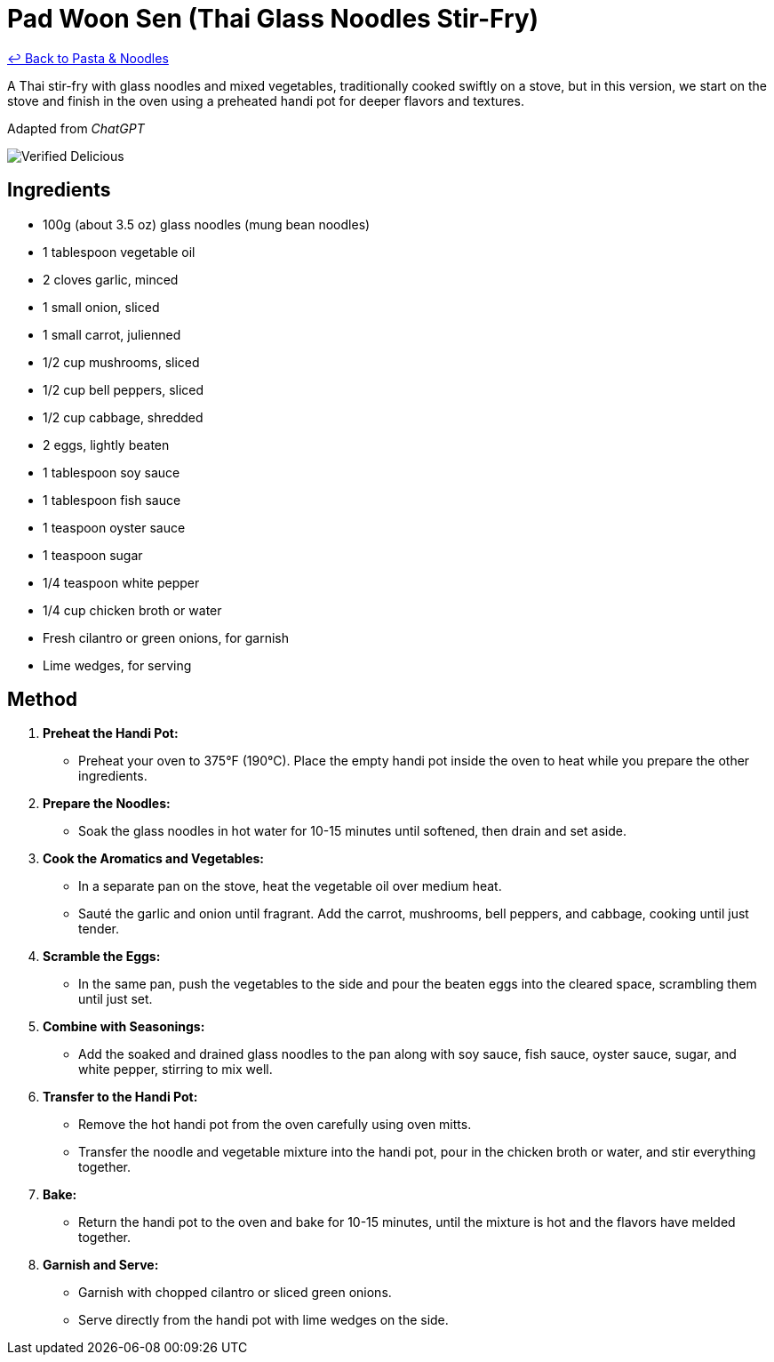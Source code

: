 = Pad Woon Sen (Thai Glass Noodles Stir-Fry)

link:./README.md[&larrhk; Back to Pasta &amp; Noodles]

A Thai stir-fry with glass noodles and mixed vegetables, traditionally cooked swiftly on a stove, but in this version, we start on the stove and finish in the oven using a preheated handi pot for deeper flavors and textures.

Adapted from _ChatGPT_

image::https://badgen.net/badge/verified/delicious/228B22[Verified Delicious]

== Ingredients

* 100g (about 3.5 oz) glass noodles (mung bean noodles)
* 1 tablespoon vegetable oil
* 2 cloves garlic, minced
* 1 small onion, sliced
* 1 small carrot, julienned
* 1/2 cup mushrooms, sliced
* 1/2 cup bell peppers, sliced
* 1/2 cup cabbage, shredded
* 2 eggs, lightly beaten
* 1 tablespoon soy sauce
* 1 tablespoon fish sauce
* 1 teaspoon oyster sauce
* 1 teaspoon sugar
* 1/4 teaspoon white pepper
* 1/4 cup chicken broth or water
* Fresh cilantro or green onions, for garnish
* Lime wedges, for serving

== Method

1. **Preheat the Handi Pot:**
   * Preheat your oven to 375°F (190°C). Place the empty handi pot inside the oven to heat while you prepare the other ingredients.

2. **Prepare the Noodles:**
   * Soak the glass noodles in hot water for 10-15 minutes until softened, then drain and set aside.

3. **Cook the Aromatics and Vegetables:**
   * In a separate pan on the stove, heat the vegetable oil over medium heat.
   * Sauté the garlic and onion until fragrant. Add the carrot, mushrooms, bell peppers, and cabbage, cooking until just tender.

4. **Scramble the Eggs:**
   * In the same pan, push the vegetables to the side and pour the beaten eggs into the cleared space, scrambling them until just set.

5. **Combine with Seasonings:**
   * Add the soaked and drained glass noodles to the pan along with soy sauce, fish sauce, oyster sauce, sugar, and white pepper, stirring to mix well.

6. **Transfer to the Handi Pot:**
   * Remove the hot handi pot from the oven carefully using oven mitts.
   * Transfer the noodle and vegetable mixture into the handi pot, pour in the chicken broth or water, and stir everything together.

7. **Bake:**
   * Return the handi pot to the oven and bake for 10-15 minutes, until the mixture is hot and the flavors have melded together.

8. **Garnish and Serve:**
   * Garnish with chopped cilantro or sliced green onions.
   * Serve directly from the handi pot with lime wedges on the side.
